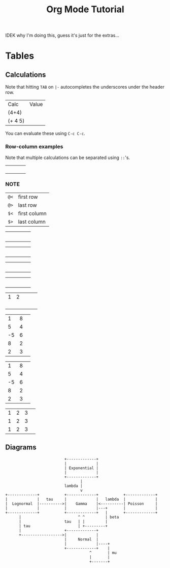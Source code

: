 :PROPERTIES:
:ID:       5abbbb19-f4b4-4cd4-b4cd-8c21000a31f1
:END:
#+title: Org Mode Tutorial
IDEK why I'm doing this, guess it's just for the extras...

* Tables
** Calculations
Note that hitting ~TAB~ on ~|-~ autocompletes the underscores under the header row.

| Calc    | Value |
| (4+4)   |       |
| (+ 4 5) |       |
#+TBLFM: @2$2=(4+4) ;; R2C2
#+TBLFM: @3$2='(+ 4 5) ;; R3C2

You can evaluate these using ~C-c C-c~.
*** Row-column examples
Note that multiple calculations can be separated using ~::~'s.
|   |   |   |   |
|   |   |   |   |
|   |   |   |   |
|   |   |   |   |
#+TBLFM: @1=XXX :: $1=YYYY

*** :NOTE:
| ~@<~ | first row    |
| ~@>~ | last row     |
| ~$<~ | first column |
| ~$>~ | last column  |


|   |   |   |   |   |
|   |   |   |   |   |
|   |   |   |   |   |
|   |   |   |   |   |
|   |   |   |   |   |
#+TBLFM: @<=XXX :: $>=YYYY


|   |   |   |   |   |
|   |   |   |   |   |
|   |   |   |   |   |
|   |   |   |   |   |
|   |   |   |   |   |
#+TBLFM: @3$2..@3$4=XXX

|   |   |   |   |   |
|   |   |   |   |   |
|   |   |   |   |   |
|   |   |   |   |   |
|   |   |   |   |   |
#+TBLFM: @2$3..@4$3=XXX

|   |   |   |   |   |
|   |   |   |   |   |
|   |   |   |   |   |
|   |   |   |   |   |
|   |   |   |   |   |
#+TBLFM: @2$2..@4$4=XXX



| 1 | 2 |   |   |   |
|   |   |   |   |   |
|   |   |   |   |   |
|   |   |   |   |   |
|   |   |   |   |   |
#+TBLFM: @2$3 = @1$1 + @1$2

|  1 | 8 |   |
|  5 | 4 |   |
| -5 | 6 |   |
|  8 | 2 |   |
|  2 | 3 |   |
#+TBLFM: @1$3 = $1 + $2


|  1 | 8 |   |
|  5 | 4 |   |
| -5 | 6 |   |
|  8 | 2 |   |
|  2 | 3 |   |
#+TBLFM: $3 = $1 + $2

| 1 | 2 | 3 |   |
| 1 | 2 | 3 |   |
| 1 | 2 | 3 |   |
#+TBLFM: @1$4 = $1..$3 :: @2$4 = '(concat $1..$3) :: @3$4 = vsum($1..$3) 

** Diagrams
#+BEGIN_SRC ditaa :file /tmp/ditaa.png
                          +-------------+
                          |             |
                          | Exponential |
                          |             |
                          +-------------+
                                 |
                          lambda |                                                          
                                 v
+-------------+           +-------------+           +-------------+
|             |   tau     |             |   lambda  |             |
|  Lognormal  |---------->|    Gamma    |<----------| Poisson     |
|             |           |             |---+       |             |
+-------------+           +-------------+   |       +-------------+
      |                         ^ ^         | beta
      |                   tau   | |         | 
      | tau                     | +---------+
      |                   +-------------+ 
      +------------------>|             |
                          |     Normal  |
                          |             |----+
                          +-------------+    | 
                                     ^       | mu
                                     |       |
                                     +-------+
#+END_SRC

#+RESULTS:
[[file:/tmp/ditaa.png]]
